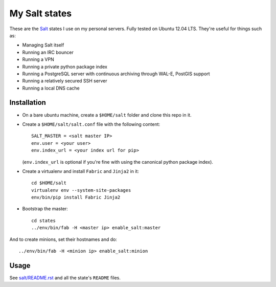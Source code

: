 My Salt states
==============

These are the `Salt`_ states I use on my personal servers. Fully tested on
Ubuntu 12.04 LTS. They're useful for things such as:

* Managing Salt itself

* Running an IRC bouncer

* Running a VPN

* Running a private python package index

* Running a PostgreSQL server with continuous archiving through WAL-E, PostGIS
  support

* Running a relatively secured SSH server

* Running a local DNS cache

.. _Salt: http://saltstack.org/

Installation
------------

* On a bare ubuntu machine, create a ``$HOME/salt`` folder and clone this repo
  in it.

* Create a ``$HOME/salt/salt.conf`` file with the following content::

      SALT_MASTER = <salt master IP>
      env.user = <your user>
      env.index_url = <your index url for pip>

  (``env.index_url`` is optional if you're fine with using the canonical
  python package index).

* Create a virtualenv and install ``Fabric`` and ``Jinja2`` in it::

      cd $HOME/salt
      virtualenv env --system-site-packages
      env/bin/pip install Fabric Jinja2

* Bootstrap the master::

      cd states
      ../env/bin/fab -H <master ip> enable_salt:master

And to create minions, set their hostnames and do::

    ../env/bin/fab -H <minion ip> enable_salt:minion

Usage
-----

See `salt/README.rst`_ and all the state's ``README`` files.

.. _salt/README.rst: https://github.com/brutasse/states/tree/master/salt
